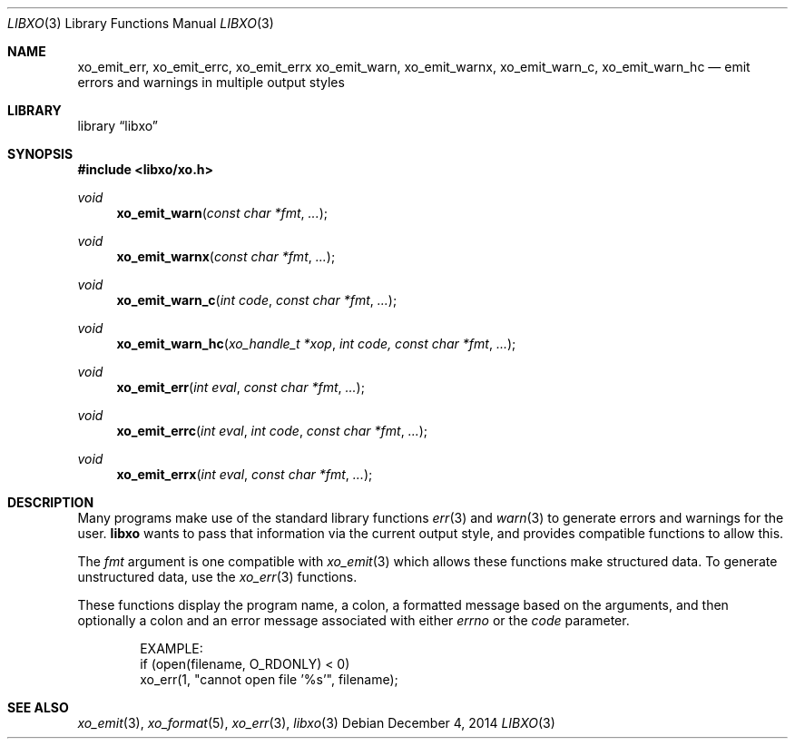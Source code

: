 .\" #
.\" # Copyright (c) 2014, Juniper Networks, Inc.
.\" # All rights reserved.
.\" # This SOFTWARE is licensed under the LICENSE provided in the
.\" # ../Copyright file. By downloading, installing, copying, or 
.\" # using the SOFTWARE, you agree to be bound by the terms of that
.\" # LICENSE.
.\" # Phil Shafer, July 2014
.\" 
.Dd December 4, 2014
.Dt LIBXO 3
.Os
.Sh NAME
.Nm xo_emit_err , xo_emit_errc , xo_emit_errx
.Nm xo_emit_warn , xo_emit_warnx , xo_emit_warn_c , xo_emit_warn_hc
.Nd emit errors and warnings in multiple output styles
.Sh LIBRARY
.Lb libxo
.Sh SYNOPSIS
.In libxo/xo.h
.Ft void
.Fn xo_emit_warn "const char *fmt"  "..."
.Ft void
.Fn xo_emit_warnx "const char *fmt" "..."
.Ft void
.Fn xo_emit_warn_c "int code" "const char *fmt" "..."
.Ft void
.Fn xo_emit_warn_hc "xo_handle_t *xop" "int code, const char *fmt" "..."
.Ft void
.Fn xo_emit_err "int eval" "const char *fmt" "..."
.Ft void
.Fn xo_emit_errc "int eval" "int code" "const char *fmt" "..."
.Ft void
.Fn xo_emit_errx "int eval" "const char *fmt" "..."
.Sh DESCRIPTION
Many programs make use of the standard library functions
.Xr err 3
and
.Xr warn 3
to generate errors and warnings for the user.
.Nm libxo
wants to
pass that information via the current output style, and provides
compatible functions to allow this.
.Pp
The
.Fa fmt
argument is one compatible with
.Xr xo_emit 3
which allows these functions make structured data.
To generate unstructured data,
use the
.Xr xo_err 3
functions.
.Pp
These functions display the program name, a colon, a formatted message
based on the arguments, and then optionally a colon and an error
message associated with either
.Fa errno
or the
.Fa code
parameter.
.Bd -literal -offset indent
    EXAMPLE:
        if (open(filename, O_RDONLY) < 0)
            xo_err(1, "cannot open file '%s'", filename);
.Ed
.Sh SEE ALSO
.Xr xo_emit 3 ,
.Xr xo_format 5 ,
.Xr xo_err 3 ,
.Xr libxo 3
